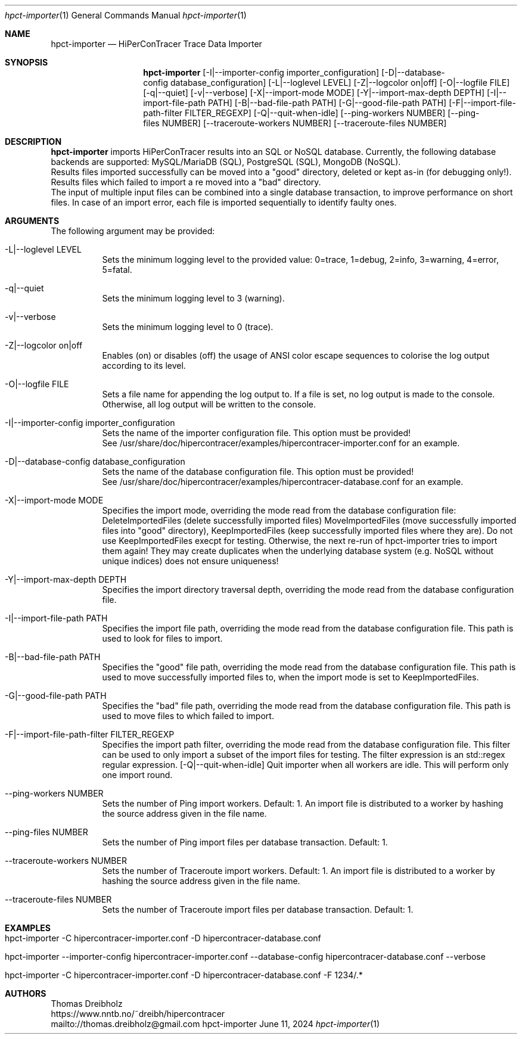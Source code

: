 .\" High-Performance Connectivity Tracer (HiPerConTracer)
.\" Copyright (C) 2015-2024 by Thomas Dreibholz
.\"
.\" This program is free software: you can redistribute it and/or modify
.\" it under the terms of the GNU General Public License as published by
.\" the Free Software Foundation, either version 3 of the License, or
.\" (at your option) any later version.
.\"
.\" This program is distributed in the hope that it will be useful,
.\" but WITHOUT ANY WARRANTY; without even the implied warranty of
.\" MERCHANTABILITY or FITNESS FOR A PARTICULAR PURPOSE.  See the
.\" GNU General Public License for more details.
.\"
.\" You should have received a copy of the GNU General Public License
.\" along with this program.  If not, see <http://www.gnu.org/licenses/>.
.\"
.\" Contact: thomas.dreibholz@gmail.com
.\"
.\" ###### Setup ############################################################
.Dd June 11, 2024
.Dt hpct-importer 1
.Os hpct-importer
.\" ###### Name #############################################################
.Sh NAME
.Nm hpct-importer
.Nd HiPerConTracer Trace Data Importer
.\" ###### Synopsis #########################################################
.Sh SYNOPSIS
.Nm hpct-importer
.Op \-I|\-\-importer-config importer_configuration
.Op \-D|\-\-database-config database_configuration
.Op \-L|\-\-loglevel LEVEL
.Op \-Z|\-\-logcolor on|off
.Op \-O|\-\-logfile FILE
.Op \-q|\-\-quiet
.Op \-v|\-\-verbose
.Op \-X|\-\-import-mode MODE
.Op \-Y|\-\-import-max-depth DEPTH
.Op \-I|\-\-import-file-path PATH
.Op \-B|\-\-bad-file-path PATH
.Op \-G|\-\-good-file-path PATH
.Op \-F|\-\-import-file-path-filter FILTER_REGEXP
.Op \-Q|\-\-quit-when-idle
.Op \-\-ping-workers NUMBER
.Op \-\-ping-files NUMBER
.Op \-\-traceroute-workers NUMBER
.Op \-\-traceroute-files NUMBER
.\" .Op \-\-jitter-workers NUMBER
.\" .Op \-\-jitter-files NUMBER
.\" ###### Description ######################################################
.Sh DESCRIPTION
.Nm hpct-importer
imports HiPerConTracer results into an SQL or NoSQL database. Currently, the
following database backends are supported:
MySQL/MariaDB (SQL),
PostgreSQL (SQL),
MongoDB (NoSQL).
.br
Results files imported successfully can be moved into a "good" directory,
deleted or kept as-in (for debugging only!).
Results files which failed to import a re moved into a "bad" directory.
.br
The input of multiple input files can be combined into a single database
transaction, to improve performance on short files. In case of an import
error, each file is imported sequentially to identify faulty ones.
.Pp
.\" ###### Arguments ########################################################
.Sh ARGUMENTS
The following argument may be provided:
.Bl -tag -width indent
.It \-L|\-\-loglevel LEVEL
Sets the minimum logging level to the provided value: 0=trace, 1=debug, 2=info, 3=warning, 4=error, 5=fatal.
.It \-q|\-\-quiet
Sets the minimum logging level to 3 (warning).
.It \-v|\-\-verbose
Sets the minimum logging level to 0 (trace).
.It \-Z|\-\-logcolor on|off
Enables (on) or disables (off) the usage of ANSI color escape sequences to colorise the log output according to its level.
.It \-O|\-\-logfile FILE
Sets a file name for appending the log output to. If a file is set, no log output is made to the console. Otherwise, all log output will be written to the console.
.It \-I|\-\-importer-config importer_configuration
Sets the name of the importer configuration file. This option must be provided!
.br
See /usr/share/doc/hipercontracer/examples/hipercontracer-importer.conf for an example.
.It \-D|\-\-database-config database_configuration
Sets the name of the database configuration file. This option must be provided!
.br
See /usr/share/doc/hipercontracer/examples/hipercontracer-database.conf for an example.
.It \-X|\-\-import-mode MODE
Specifies the import mode,
overriding the mode read from the database configuration file:
DeleteImportedFiles (delete successfully imported files)
MoveImportedFiles (move successfully imported files into "good" directory),
KeepImportedFiles (keep successfully imported files where they are).
Do not use KeepImportedFiles execpt for testing. Otherwise, the next re-run of
hpct-importer tries to import them again! They may create duplicates when the
underlying database system (e.g. NoSQL without unique indices) does not ensure
uniqueness!
.It \-Y|\-\-import-max-depth DEPTH
Specifies the import directory traversal depth,
overriding the mode read from the database configuration file.
.It \-I|\-\-import-file-path PATH
Specifies the import file path,
overriding the mode read from the database configuration file.
This path is used to look for files to import.
.It \-B|\-\-bad-file-path PATH
Specifies the "good" file path,
overriding the mode read from the database configuration file.
This path is used to move successfully imported files to, when
the import mode is set to KeepImportedFiles.
.It \-G|\-\-good-file-path PATH
Specifies the "bad" file path,
overriding the mode read from the database configuration file.
This path is used to move files to which failed to import.
.It \-F|\-\-import-file-path-filter FILTER_REGEXP
Specifies the import path filter,
overriding the mode read from the database configuration file.
This filter can be used to only import a subset of the import files for
testing. The filter expression is an std::regex regular expression.
.Op \-Q|\-\-quit-when-idle
Quit importer when all workers are idle. This will perform only one import
round.
.It \-\-ping-workers NUMBER
Sets the number of Ping import workers. Default: 1.
An import file is distributed to a worker by hashing the source address
given in the file name.
.It \-\-ping-files NUMBER
Sets the number of Ping import files per database transaction. Default: 1.
.It \-\-traceroute-workers NUMBER
Sets the number of Traceroute import workers. Default: 1.
An import file is distributed to a worker by hashing the source address
given in the file name.
.It \-\-traceroute-files NUMBER
Sets the number of Traceroute import files per database transaction. Default: 1.
.\" .It \-\-jitter-workers NUMBER
.\" Sets the number of Jitter import workers. Default: 1.
.\" An import file is distributed to a worker by hashing the source address
.\" given in the file name.
.\" .It \-\-jitter-files NUMBER
.\" Sets the number of Jitter import files per database transaction. Default: 1.
.El
.\" ###### Arguments ########################################################
.Sh EXAMPLES
.Bl -tag -width indent
.It hpct-importer -C hipercontracer-importer.conf -D hipercontracer-database.conf
.It hpct-importer --importer-config hipercontracer-importer.conf --database-config hipercontracer-database.conf --verbose
.It hpct-importer -C hipercontracer-importer.conf -D hipercontracer-database.conf -F "1234/.*"
.El
.\" ###### Authors ##########################################################
.Sh AUTHORS
Thomas Dreibholz
.br
https://www.nntb.no/~dreibh/hipercontracer
.br
mailto://thomas.dreibholz@gmail.com
.br
